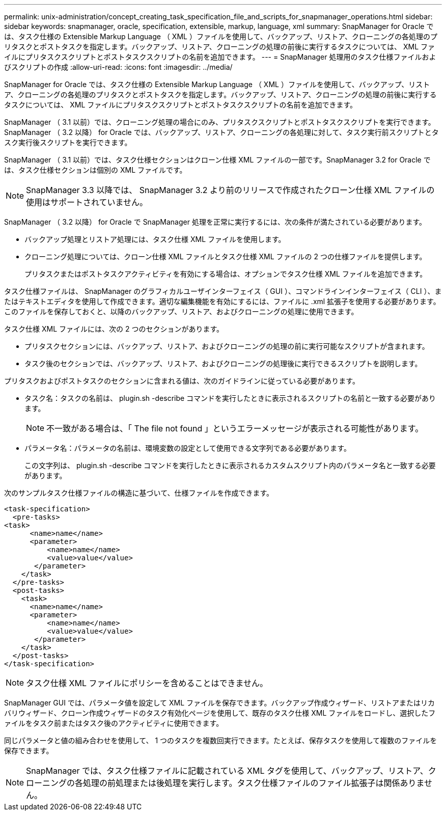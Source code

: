 ---
permalink: unix-administration/concept_creating_task_specification_file_and_scripts_for_snapmanager_operations.html 
sidebar: sidebar 
keywords: snapmanager, oracle, specification, extensible, markup, language, xml 
summary: SnapManager for Oracle では、タスク仕様の Extensible Markup Language （ XML ）ファイルを使用して、バックアップ、リストア、クローニングの各処理のプリタスクとポストタスクを指定します。バックアップ、リストア、クローニングの処理の前後に実行するタスクについては、 XML ファイルにプリタスクスクリプトとポストタスクスクリプトの名前を追加できます。 
---
= SnapManager 処理用のタスク仕様ファイルおよびスクリプトの作成
:allow-uri-read: 
:icons: font
:imagesdir: ../media/


[role="lead"]
SnapManager for Oracle では、タスク仕様の Extensible Markup Language （ XML ）ファイルを使用して、バックアップ、リストア、クローニングの各処理のプリタスクとポストタスクを指定します。バックアップ、リストア、クローニングの処理の前後に実行するタスクについては、 XML ファイルにプリタスクスクリプトとポストタスクスクリプトの名前を追加できます。

SnapManager （ 3.1 以前）では、クローニング処理の場合にのみ、プリタスクスクリプトとポストタスクスクリプトを実行できます。SnapManager （ 3.2 以降） for Oracle では、バックアップ、リストア、クローニングの各処理に対して、タスク実行前スクリプトとタスク実行後スクリプトを実行できます。

SnapManager （ 3.1 以前）では、タスク仕様セクションはクローン仕様 XML ファイルの一部です。SnapManager 3.2 for Oracle では、タスク仕様セクションは個別の XML ファイルです。


NOTE: SnapManager 3.3 以降では、 SnapManager 3.2 より前のリリースで作成されたクローン仕様 XML ファイルの使用はサポートされていません。

SnapManager （ 3.2 以降） for Oracle で SnapManager 処理を正常に実行するには、次の条件が満たされている必要があります。

* バックアップ処理とリストア処理には、タスク仕様 XML ファイルを使用します。
* クローニング処理については、クローン仕様 XML ファイルとタスク仕様 XML ファイルの 2 つの仕様ファイルを提供します。
+
プリタスクまたはポストタスクアクティビティを有効にする場合は、オプションでタスク仕様 XML ファイルを追加できます。



タスク仕様ファイルは、 SnapManager のグラフィカルユーザインターフェイス（ GUI ）、コマンドラインインターフェイス（ CLI ）、またはテキストエディタを使用して作成できます。適切な編集機能を有効にするには、ファイルに .xml 拡張子を使用する必要があります。このファイルを保存しておくと、以降のバックアップ、リストア、およびクローニングの処理に使用できます。

タスク仕様 XML ファイルには、次の 2 つのセクションがあります。

* プリタスクセクションには、バックアップ、リストア、およびクローニングの処理の前に実行可能なスクリプトが含まれます。
* タスク後のセクションでは、バックアップ、リストア、およびクローニングの処理後に実行できるスクリプトを説明します。


プリタスクおよびポストタスクのセクションに含まれる値は、次のガイドラインに従っている必要があります。

* タスク名：タスクの名前は、 plugin.sh -describe コマンドを実行したときに表示されるスクリプトの名前と一致する必要があります。
+

NOTE: 不一致がある場合は、「 The file not found 」というエラーメッセージが表示される可能性があります。

* パラメータ名：パラメータの名前は、環境変数の設定として使用できる文字列である必要があります。
+
この文字列は、 plugin.sh -describe コマンドを実行したときに表示されるカスタムスクリプト内のパラメータ名と一致する必要があります。



次のサンプルタスク仕様ファイルの構造に基づいて、仕様ファイルを作成できます。

[listing]
----

<task-specification>
  <pre-tasks>
<task>
      <name>name</name>
      <parameter>
          <name>name</name>
          <value>value</value>
       </parameter>
    </task>
  </pre-tasks>
  <post-tasks>
    <task>
      <name>name</name>
      <parameter>
          <name>name</name>
          <value>value</value>
       </parameter>
    </task>
  </post-tasks>
</task-specification>
----

NOTE: タスク仕様 XML ファイルにポリシーを含めることはできません。

SnapManager GUI では、パラメータ値を設定して XML ファイルを保存できます。バックアップ作成ウィザード、リストアまたはリカバリウィザード、クローン作成ウィザードのタスク有効化ページを使用して、既存のタスク仕様 XML ファイルをロードし、選択したファイルをタスク前またはタスク後のアクティビティに使用できます。

同じパラメータと値の組み合わせを使用して、 1 つのタスクを複数回実行できます。たとえば、保存タスクを使用して複数のファイルを保存できます。


NOTE: SnapManager では、タスク仕様ファイルに記載されている XML タグを使用して、バックアップ、リストア、クローニングの各処理の前処理または後処理を実行します。タスク仕様ファイルのファイル拡張子は関係ありません。
